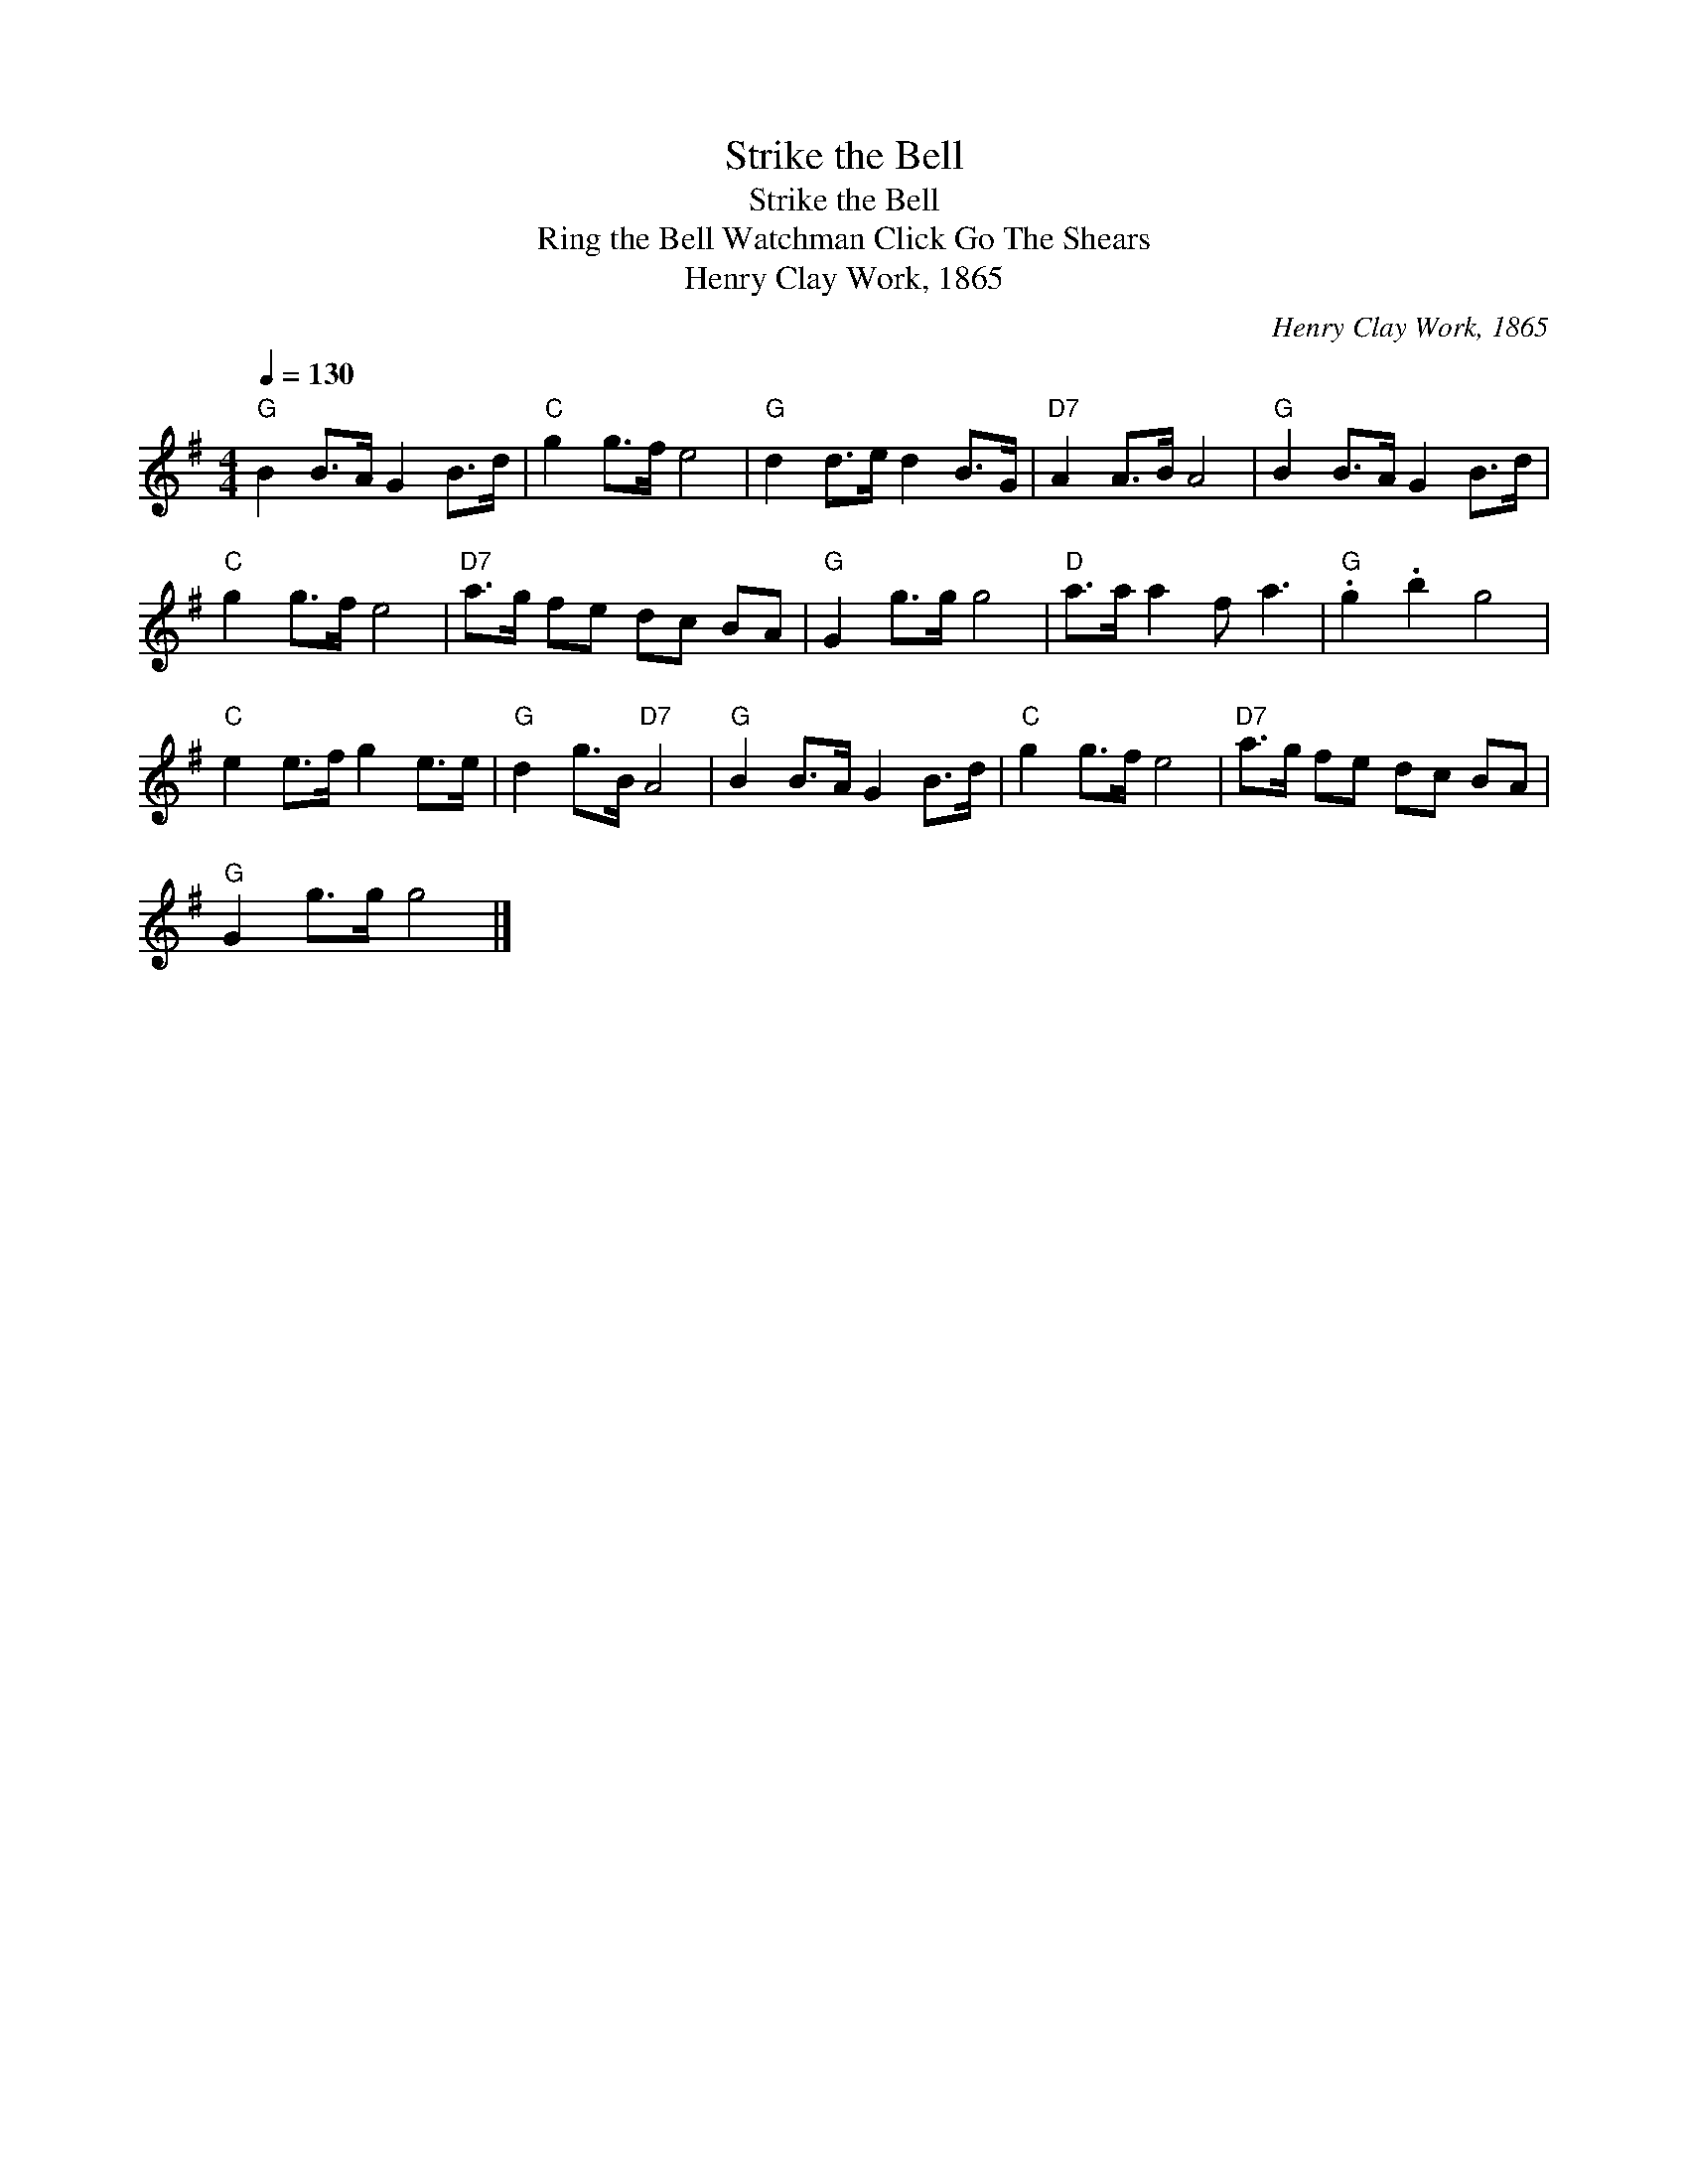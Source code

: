 X:1
T:Strike the Bell
T:Strike the Bell
T:Ring the Bell Watchman Click Go The Shears
T:Henry Clay Work, 1865
C:Henry Clay Work, 1865
L:1/8
Q:1/4=130
M:4/4
K:G
V:1 treble 
V:1
"G" B2 B>A G2 B>d |"C" g2 g>f e4 |"G" d2 d>e d2 B>G |"D7" A2 A>B A4 |"G" B2 B>A G2 B>d | %5
"C" g2 g>f e4 |"D7" a>g fe dc BA |"G" G2 g>g g4 |"D" a>a a2 f a3 |"G" .g2 .b2 g4 | %10
"C" e2 e>f g2 e>e |"G" d2 g>B"D7" A4 |"G" B2 B>A G2 B>d |"C" g2 g>f e4 |"D7" a>g fe dc BA | %15
"G" G2 g>g g4 |] %16

